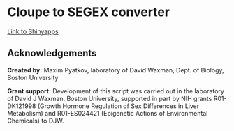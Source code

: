 #+KEYWORDS:  UCSC browser, pdf, tracks, download
#+LANGUAGE:  en
#+OPTIONS:   H:4
#+OPTIONS:   num:nil
#+OPTIONS:   toc:2
#+OPTIONS:   p:t
#+OPTIONS: author:nil date:nil

* Cloupe to SEGEX converter


[[file:screenshot/screenshot.png]]

[[https://mpyatkov.shinyapps.io/tosegex/][Link to Shinyapps]]

** Acknowledgements

*Created by:* Maxim Pyatkov, laboratory of David Waxman, Dept. of Biology, Boston University

*Grant support:* Development of this script was carried out in the laboratory of David J Waxman, Boston University, supported in part by NIH grants R01-DK121998 (Growth Hormone Regulation of Sex Differences in Liver Metabolism) and R01-ES024421 (Epigenetic Actions of Environmental Chemicals) to DJW.


* COMMENT Local vars :noexport:
   ;; Local Variables:
   ;; eval: (add-hook 'after-save-hook (lambda ()(org-babel-tangle)) nil t)
   ;; End:
